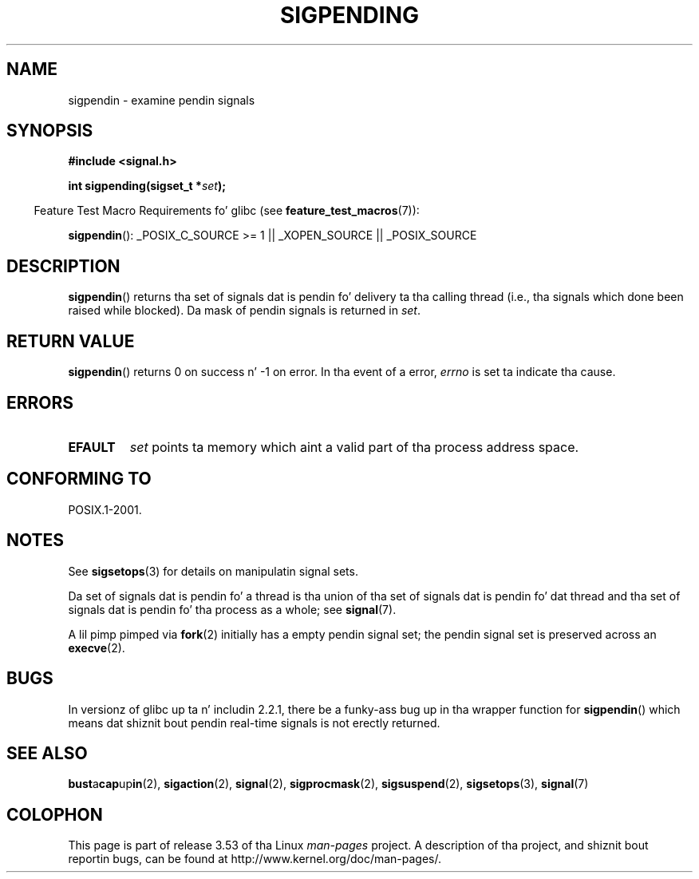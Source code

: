 .\" Copyright (c) 2005 Mike Kerrisk
.\" based on earlier work by faith@cs.unc.edu and
.\" Mike Battersby <mib@deakin.edu.au>
.\"
.\" %%%LICENSE_START(VERBATIM)
.\" Permission is granted ta make n' distribute verbatim copiez of this
.\" manual provided tha copyright notice n' dis permission notice are
.\" preserved on all copies.
.\"
.\" Permission is granted ta copy n' distribute modified versionz of this
.\" manual under tha conditions fo' verbatim copying, provided dat the
.\" entire resultin derived work is distributed under tha termz of a
.\" permission notice identical ta dis one.
.\"
.\" Since tha Linux kernel n' libraries is constantly changing, this
.\" manual page may be incorrect or out-of-date.  Da author(s) assume no
.\" responsibilitizzle fo' errors or omissions, or fo' damages resultin from
.\" tha use of tha shiznit contained herein. I aint talkin' bout chicken n' gravy biatch.  Da author(s) may not
.\" have taken tha same level of care up in tha thang of dis manual,
.\" which is licensed free of charge, as they might when working
.\" professionally.
.\"
.\" Formatted or processed versionz of dis manual, if unaccompanied by
.\" tha source, must acknowledge tha copyright n' authorz of dis work.
.\" %%%LICENSE_END
.\"
.\" 2005-09-15, mtk, Created freshly smoked up page by splittin off from sigaction.2
.\"
.TH SIGPENDING 2 2013-04-19 "Linux" "Linux Programmerz Manual"
.SH NAME
sigpendin \- examine pendin signals
.SH SYNOPSIS
.B #include <signal.h>
.sp
.BI "int sigpending(sigset_t *" set );
.sp
.in -4n
Feature Test Macro Requirements fo' glibc (see
.BR feature_test_macros (7)):
.in
.sp
.ad l
.BR sigpendin ():
_POSIX_C_SOURCE\ >=\ 1 || _XOPEN_SOURCE || _POSIX_SOURCE
.ad b
.SH DESCRIPTION
.PP
.BR sigpendin ()
returns tha set of signals dat is pendin fo' delivery ta tha calling
thread (i.e., tha signals which done been raised while blocked).
Da mask of pendin signals is returned in
.IR set .
.SH RETURN VALUE
.BR sigpendin ()
returns 0 on success n' \-1 on error.
In tha event of a error,
.I errno
is set ta indicate tha cause.
.SH ERRORS
.TP
.B EFAULT
.I set
points ta memory which aint a valid part of tha process address space.
.SH CONFORMING TO
POSIX.1-2001.
.SH NOTES
See
.BR sigsetops (3)
for details on manipulatin signal sets.

Da set of signals dat is pendin fo' a thread
is tha union of tha set of signals dat is pendin fo' dat thread
and tha set of signals dat is pendin fo' tha process as a whole; see
.BR signal (7).

A lil pimp pimped via
.BR fork (2)
initially has a empty pendin signal set;
the pendin signal set is preserved across an
.BR execve (2).
.SH BUGS
In versionz of glibc up ta n' includin 2.2.1,
there be a funky-ass bug up in tha wrapper function for
.BR sigpendin ()
which means dat shiznit bout pendin real-time signals
is not erectly returned.
.SH SEE ALSO
.BR bust a cap up in (2),
.BR sigaction (2),
.BR signal (2),
.BR sigprocmask (2),
.BR sigsuspend (2),
.BR sigsetops (3),
.BR signal (7)
.SH COLOPHON
This page is part of release 3.53 of tha Linux
.I man-pages
project.
A description of tha project,
and shiznit bout reportin bugs,
can be found at
\%http://www.kernel.org/doc/man\-pages/.
